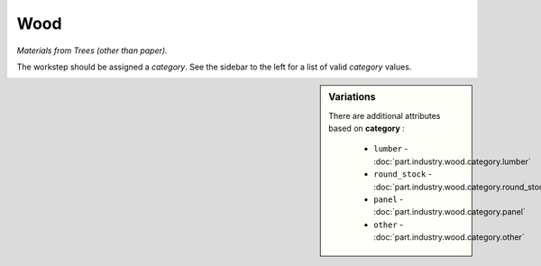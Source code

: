 Wood
====

*Materials from Trees (other than paper).*

The workstep should be assigned a `category`. See the sidebar to the left for a list of valid `category` values.

.. sidebar:: Variations
   
   There are additional attributes based on **category** :
   
     * ``lumber`` - :doc:`part.industry.wood.category.lumber`
     * ``round_stock`` - :doc:`part.industry.wood.category.round_stock`
     * ``panel`` - :doc:`part.industry.wood.category.panel`
     * ``other`` - :doc:`part.industry.wood.category.other`
   


